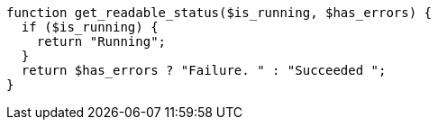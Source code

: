 [source,php]
----
function get_readable_status($is_running, $has_errors) {
  if ($is_running) {
    return "Running";
  }
  return $has_errors ? "Failure. " : "Succeeded ";
}
----
